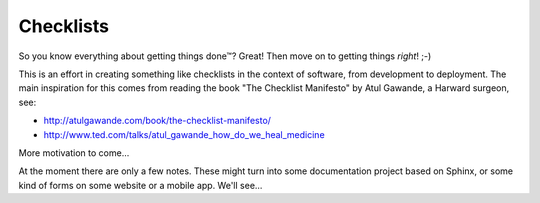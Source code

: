 Checklists
==========

So you know everything about getting things done™? Great! Then move on to
getting things *right*! ;-)

This is an effort in creating something like checklists in the context
of software, from development to deployment. The main inspiration for this
comes from reading the book "The Checklist Manifesto" by Atul Gawande,
a Harward surgeon, see:

- http://atulgawande.com/book/the-checklist-manifesto/
- http://www.ted.com/talks/atul_gawande_how_do_we_heal_medicine

More motivation to come...

At the moment there are only a few notes. These might turn into some
documentation project based on Sphinx, or some kind of forms on some
website or a mobile app. We'll see...